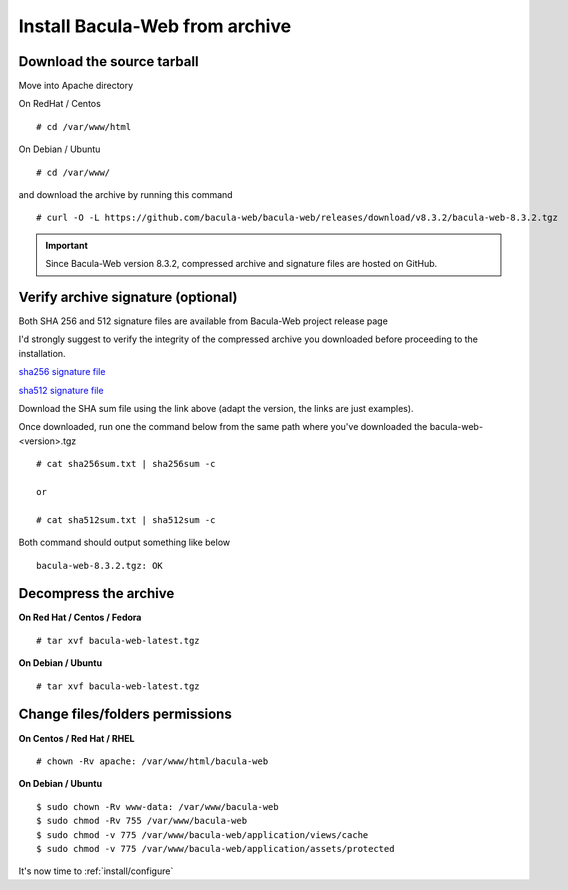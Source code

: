 .. _install/installarchive:

===============================
Install Bacula-Web from archive
===============================

Download the source tarball
===========================

Move into Apache directory

On RedHat / Centos

::

   # cd /var/www/html
 
On Debian / Ubuntu

::
   
   # cd /var/www/

and download the archive by running this command

::

   # curl -O -L https://github.com/bacula-web/bacula-web/releases/download/v8.3.2/bacula-web-8.3.2.tgz

.. important:: Since Bacula-Web version 8.3.2, compressed archive and signature files are hosted on GitHub.

Verify archive signature (optional)
===================================

Both SHA 256 and 512 signature files are available from Bacula-Web project release page

I'd strongly suggest to verify the integrity of the compressed archive you downloaded before proceeding to the installation.

`sha256 signature file <https://github.com/bacula-web/bacula-web/releases/download/v8.3.2/sha256sum.txt>`_

`sha512 signature file <https://github.com/bacula-web/bacula-web/releases/download/v8.3.2/sha512sum.txt>`_

Download the SHA sum file using the link above (adapt the version, the links are just examples).

Once downloaded, run one the command below from the same path where you've downloaded the bacula-web-<version>.tgz

::

   # cat sha256sum.txt | sha256sum -c

   or

   # cat sha512sum.txt | sha512sum -c

Both command should output something like below

::

  bacula-web-8.3.2.tgz: OK

Decompress the archive
======================

**On Red Hat / Centos / Fedora**

::

   # tar xvf bacula-web-latest.tgz
 
**On Debian / Ubuntu**

::

   # tar xvf bacula-web-latest.tgz

Change files/folders permissions
================================

**On Centos / Red Hat / RHEL**

::

   # chown -Rv apache: /var/www/html/bacula-web
 
**On Debian / Ubuntu**

::

   $ sudo chown -Rv www-data: /var/www/bacula-web
   $ sudo chmod -Rv 755 /var/www/bacula-web
   $ sudo chmod -v 775 /var/www/bacula-web/application/views/cache
   $ sudo chmod -v 775 /var/www/bacula-web/application/assets/protected

It's now time to :ref:`install/configure`
